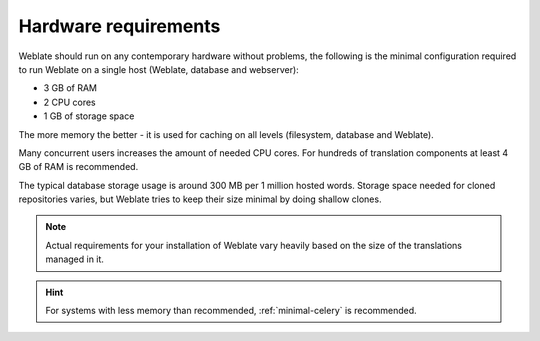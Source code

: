 Hardware requirements
---------------------

Weblate should run on any contemporary hardware without problems, the following is
the minimal configuration required to run Weblate on a single host (Weblate, database
and webserver):

* 3 GB of RAM
* 2 CPU cores
* 1 GB of storage space

The more memory the better - it is used for caching on all
levels (filesystem, database and Weblate).

Many concurrent users increases the amount of needed CPU cores.
For hundreds of translation components at least 4 GB of RAM is
recommended.

The typical database storage usage is around 300 MB per 1 million hosted words.
Storage space needed for cloned repositories varies, but Weblate tries to keep
their size minimal by doing shallow clones.

.. note::

    Actual requirements for your installation of Weblate vary heavily based on the size of
    the translations managed in it.

.. hint::

   For systems with less memory than recommended, :ref:`minimal-celery` is recommended.

